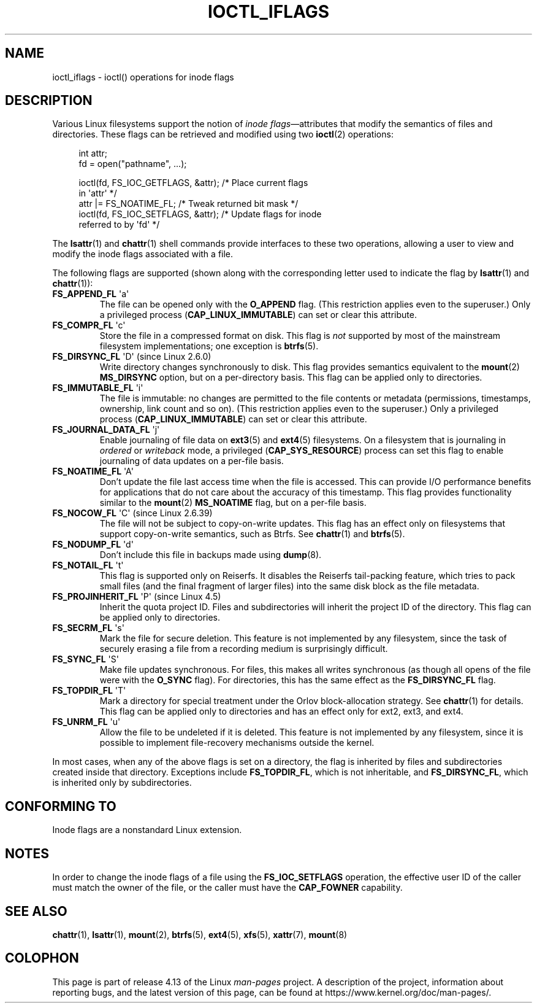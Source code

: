 .\" Copyright (c) 2017 by Michael Kerrisk <mtk.manpages@gmail.com>
.\"
.\" %%%LICENSE_START(VERBATIM)
.\" Permission is granted to make and distribute verbatim copies of this
.\" manual provided the copyright notice and this permission notice are
.\" preserved on all copies.
.\"
.\" Permission is granted to copy and distribute modified versions of this
.\" manual under the conditions for verbatim copying, provided that the
.\" entire resulting derived work is distributed under the terms of a
.\" permission notice identical to this one.
.\"
.\" Since the Linux kernel and libraries are constantly changing, this
.\" manual page may be incorrect or out-of-date.  The author(s) assume no
.\" responsibility for errors or omissions, or for damages resulting from
.\" the use of the information contained herein.  The author(s) may not
.\" have taken the same level of care in the production of this manual,
.\" which is licensed free of charge, as they might when working
.\" professionally.
.\"
.\" Formatted or processed versions of this manual, if unaccompanied by
.\" the source, must acknowledge the copyright and authors of this work.
.\" %%%LICENSE_END
.\"
.\"
.TH IOCTL_IFLAGS 2 2017-09-15 "Linux" "Linux Programmer's Manual"
.SH NAME
ioctl_iflags \- ioctl() operations for inode flags
.SH DESCRIPTION
Various Linux filesystems support the notion of
.IR "inode flags" \(emattributes
that modify the semantics of files and directories.
These flags can be retrieved and modified using two
.BR ioctl (2)
operations:
.PP
.in +4n
.EX
int attr;
fd = open("pathname", ...);

ioctl(fd, FS_IOC_GETFLAGS, &attr);  /* Place current flags
                                       in \(aqattr\(aq */
attr |= FS_NOATIME_FL;              /* Tweak returned bit mask */
ioctl(fd, FS_IOC_SETFLAGS, &attr);  /* Update flags for inode
                                       referred to by \(aqfd\(aq */
.EE
.in
.PP
The
.BR lsattr (1)
and
.BR chattr (1)
shell commands provide interfaces to these two operations,
allowing a user to view and modify the inode flags associated with a file.
.PP
The following flags are supported
(shown along with the corresponding letter used to indicate the flag by
.BR lsattr (1)
and
.BR chattr (1)):
.TP
.BR FS_APPEND_FL " \(aqa\(aq"
The file can be opened only with the
.B O_APPEND
flag.
(This restriction applies even to the superuser.)
Only a privileged process
.RB ( CAP_LINUX_IMMUTABLE )
can set or clear this attribute.
.TP
.BR FS_COMPR_FL " \(aqc\(aq"
Store the file in a compressed format on disk.
This flag is
.I not
supported by most of the mainstream filesystem implementations;
one exception is
.BR btrfs (5).
.TP
.BR FS_DIRSYNC_FL " \(aqD\(aq (since Linux 2.6.0)"
Write directory changes synchronously to disk.
This flag provides semantics equivalent to the
.BR mount  (2)
.B MS_DIRSYNC
option, but on a per-directory basis.
This flag can be applied only to directories.
.\" .TP
.\" .BR FS_EXTENT_FL " \(aqe\(aq"
.\" FIXME Some support on ext4? (EXT4_EXTENTS_FL)
.TP
.BR FS_IMMUTABLE_FL " \(aqi\(aq"
The file is immutable:
no changes are permitted to the file contents or metadata
(permissions, timestamps, ownership, link count and so on).
(This restriction applies even to the superuser.)
Only a privileged process
.RB ( CAP_LINUX_IMMUTABLE )
can set or clear this attribute.
.TP
.BR FS_JOURNAL_DATA_FL " \(aqj\(aq"
Enable journaling of file data on
.BR ext3 (5)
and
.BR ext4 (5)
filesystems.
On a filesystem that is journaling in
.I ordered
or
.I writeback
mode, a privileged
.RB ( CAP_SYS_RESOURCE )
process can set this flag to enable journaling of data updates on
a per-file basis.
.TP
.BR FS_NOATIME_FL " \(aqA\(aq"
Don't update the file last access time when the file is accessed.
This can provide I/O performance benefits for applications that do not care
about the accuracy of this timestamp.
This flag provides functionality similar to the
.BR mount (2)
.BR MS_NOATIME
flag, but on a per-file basis.
.\" .TP
.\" .BR FS_NOCOMP_FL " \(aq\(aq"
.\" FIXME Support for FS_NOCOMP_FL on Btrfs?
.TP
.BR FS_NOCOW_FL " \(aqC\(aq (since Linux 2.6.39)"
The file will not be subject to copy-on-write updates.
This flag has an effect only on filesystems that support copy-on-write
semantics, such as Btrfs.
See
.BR chattr (1)
and
.BR btrfs (5).
.TP
.BR FS_NODUMP_FL " \(aqd\(aq"
Don't include this file in backups made using
.BR dump (8).
.TP
.BR FS_NOTAIL_FL " \(aqt\(aq"
This flag is supported only on Reiserfs.
It disables the Reiserfs tail-packing feature,
which tries to pack small files (and the final fragment of larger files)
into the same disk block as the file metadata.
.TP
.BR FS_PROJINHERIT_FL " \(aqP\(aq (since Linux 4.5)"
.\" commit 040cb3786d9b25293b8b0b05b90da0f871e1eb9b
.\" Flag name was added in Linux 4.4
.\" FIXME Not currently supported because not in FS_FL_USER_MODIFIABLE?
Inherit the quota project ID.
Files and subdirectories will inherit the project ID of the directory.
This flag can be applied only to directories.
.TP
.BR FS_SECRM_FL " \(aqs\(aq"
Mark the file for secure deletion.
This feature is not implemented by any filesystem,
since the task of securely erasing a file from a recording medium
is surprisingly difficult.
.TP
.BR FS_SYNC_FL " \(aqS\(aq"
Make file updates synchronous.
For files, this makes all writes synchronous
(as though all opens of the file were with the
.BR O_SYNC
flag).
For directories, this has the same effect as the
.BR FS_DIRSYNC_FL
flag.
.TP
.BR FS_TOPDIR_FL " \(aqT\(aq"
Mark a directory for special treatment under the Orlov block-allocation
strategy.
See
.BR chattr (1)
for details.
This flag can be applied only to directories and
has an effect only for ext2, ext3, and ext4.
.TP
.BR FS_UNRM_FL " \(aqu\(aq"
Allow the file to be undeleted if it is deleted.
This feature is not implemented by any filesystem,
since it is possible to implement file-recovery mechanisms outside the kernel.
.PP
In most cases,
when any of the above flags is set on a directory,
the flag is inherited by files and subdirectories
created inside that directory.
Exceptions include
.BR FS_TOPDIR_FL ,
which is not inheritable, and
.BR FS_DIRSYNC_FL ,
which is inherited only by subdirectories.
.SH CONFORMING TO
Inode flags are a nonstandard Linux extension.
.SH NOTES
In order to change the inode flags of a file using the
.BR FS_IOC_SETFLAGS
operation,
the effective user ID of the caller must match the owner of the file,
or the caller must have the
.BR CAP_FOWNER
capability.
.SH SEE ALSO
.BR chattr (1),
.BR lsattr (1),
.BR mount (2),
.BR btrfs (5),
.BR ext4 (5),
.BR xfs (5),
.BR xattr (7),
.BR mount (8)
.SH COLOPHON
This page is part of release 4.13 of the Linux
.I man-pages
project.
A description of the project,
information about reporting bugs,
and the latest version of this page,
can be found at
\%https://www.kernel.org/doc/man\-pages/.
